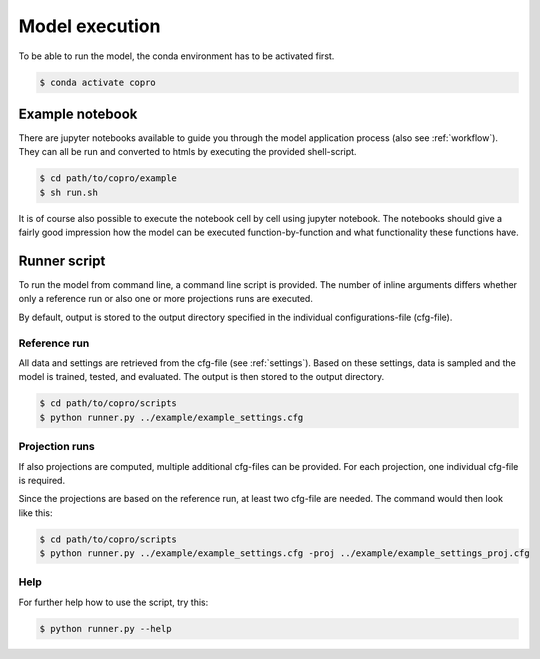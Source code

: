 Model execution
=========================

To be able to run the model, the conda environment has to be activated first.

.. code-block:: console

    $ conda activate copro

Example notebook
-----------------

There are jupyter notebooks available to guide you through the model application process (also see :ref:`workflow`).
They can all be run and converted to htmls by executing the provided shell-script.

.. code-block:: console

    $ cd path/to/copro/example
    $ sh run.sh

It is of course also possible to execute the notebook cell by cell using jupyter notebook. 
The notebooks should give a fairly good impression how the model can be executed function-by-function and what functionality these functions have.

.. _script:

Runner script
----------------

To run the model from command line, a command line script is provided. 
The number of inline arguments differs whether only a reference run or also one or more projections runs are executed.

By default, output is stored to the output directory specified in the individual configurations-file (cfg-file). 

Reference run
^^^^^^^^^^^^^^^^
All data and settings are retrieved from the cfg-file (see :ref:`settings`).
Based on these settings, data is sampled and the model is trained, tested, and evaluated.
The output is then stored to the output directory.

.. code-block:: console

    $ cd path/to/copro/scripts
    $ python runner.py ../example/example_settings.cfg

Projection runs
^^^^^^^^^^^^^^^^
If also projections are computed, multiple additional cfg-files can be provided.
For each projection, one individual cfg-file is required.

Since the projections are based on the reference run, at least two cfg-file are needed.
The command would then look like this:

.. code-block:: console

    $ cd path/to/copro/scripts
    $ python runner.py ../example/example_settings.cfg -proj ../example/example_settings_proj.cfg

.. info::

    Multiple projections can be made by specifying various cfg-files with the -proj flag.

Help
^^^^^^^^^^^^^^^^
For further help how to use the script, try this:

.. code-block:: console

    $ python runner.py --help
